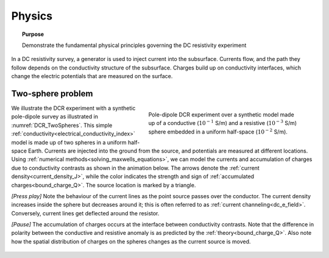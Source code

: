.. _dcr_physics:

Physics
=======

.. topic:: Purpose

    Demonstrate the fundamental physical principles governing the DC
    resistivity experiment

In a DC resistivity survey, a generator is used to inject current into the
subsurface. Currents flow, and the path they follow depends on the
conductivity structure of the subsurface. Charges build up on conductivity
interfaces, which change the electric potentials that are measured on the
surface.

.. raw:: html
    :file: images/physics_radio_buttons.html

.. _two_sphere_setup:

Two-sphere problem
******************

.. figure:: images/TwoSphere_model.png
    :align: right
    :figwidth: 50%
    :name: DCR_TwoSpheres

    Pole-dipole DCR experiment over a synthetic model made up of a conductive
    (:math:`10^{-1}` S/m) and a resistive (:math:`10^{-3}` S/m) sphere
    embedded  in a uniform half-space (:math:`10^{-2}` S/m).

We illustrate the DCR experiment with a synthetic pole-dipole survey as
illustrated in :numref:`DCR_TwoSpheres`. This simple
:ref:`conductivity<electrical_conductivity_index>` model is made up of two
spheres in a uniform half-space Earth. Currents are injected into the ground
from the source, and potentials are measured at different locations. Using
:ref:`numerical methods<solving_maxwells_equations>`, we can model the currents
and accumulation of charges due to conductivity contrasts as shown in the
animation below. The arrows denote the :ref:`current
density<current_density_J>`, while the color indicates the strength and sign
of :ref:`accumulated charges<bound_charge_Q>`. The source location is marked
by a triangle.

`[Press play]` Note the behaviour of the current lines as the point source passes over the
conductor. The current density increases inside the sphere but
decreases around it; this is often referred to as :ref:`current channeling<dc_e_field>`.
Conversely, current lines get deflected around the resistor.

`[Pause]` The accumulation of charges occurs at the interface between
conductivity contrasts. Note that the difference in polarity between
the conductive and resistive anomaly is as predicted by the :ref:`theory<bound_charge_Q>`.
Also note how the spatial distribution of charges on the spheres changes
as the current source is moved.

 .. raw:: html
    :file: images/TwoSphere_Current_Anim.html

